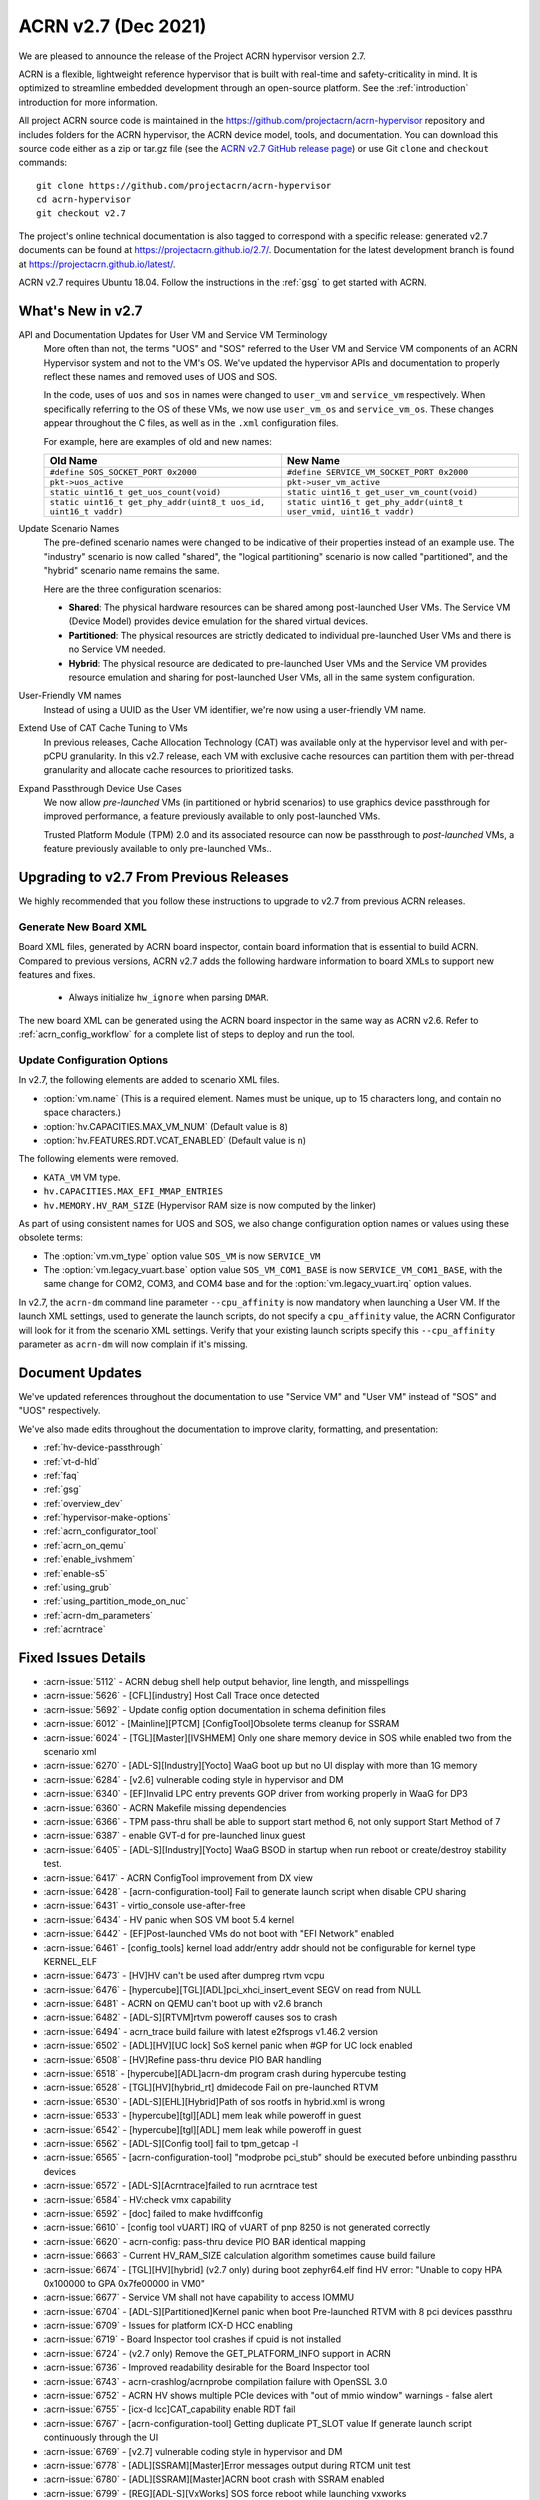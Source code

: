 .. _release_notes_2.7:

ACRN v2.7 (Dec 2021)
####################

We are pleased to announce the release of the Project ACRN hypervisor
version 2.7.

ACRN is a flexible, lightweight reference hypervisor that is built with
real-time and safety-criticality in mind. It is optimized to streamline
embedded development through an open-source platform. See the
:ref:`introduction` introduction for more information.

All project ACRN source code is maintained in the
https://github.com/projectacrn/acrn-hypervisor repository and includes
folders for the ACRN hypervisor, the ACRN device model, tools, and
documentation. You can download this source code either as a zip or
tar.gz file (see the `ACRN v2.7 GitHub release page
<https://github.com/projectacrn/acrn-hypervisor/releases/tag/v2.7>`_) or
use Git ``clone`` and ``checkout`` commands::

   git clone https://github.com/projectacrn/acrn-hypervisor
   cd acrn-hypervisor
   git checkout v2.7

The project's online technical documentation is also tagged to
correspond with a specific release: generated v2.7 documents can be
found at https://projectacrn.github.io/2.7/.  Documentation for the
latest development branch is found at https://projectacrn.github.io/latest/.

ACRN v2.7 requires Ubuntu 18.04.  Follow the instructions in the
:ref:`gsg` to get started with ACRN.


What's New in v2.7
******************

API and Documentation Updates for User VM and Service VM Terminology
   More often than not, the terms "UOS" and "SOS" referred to the User VM and
   Service VM components of an ACRN Hypervisor system and not to the VM's OS.
   We've updated the hypervisor APIs and documentation to properly reflect these
   names and removed uses of UOS and SOS.

   In the code, uses of ``uos`` and ``sos`` in names were changed to ``user_vm``
   and ``service_vm`` respectively.  When specifically referring to the OS of
   these VMs, we now use ``user_vm_os`` and ``service_vm_os``. These changes
   appear throughout the C files, as well as in the ``.xml`` configuration
   files.

   For example, here are examples of old and new names:

   .. list-table::
      :widths: 1 1
      :header-rows: 1

      * - Old Name
        - New Name

      * - ``#define SOS_SOCKET_PORT 0x2000``
        - ``#define SERVICE_VM_SOCKET_PORT 0x2000``

      * - ``pkt->uos_active``
        - ``pkt->user_vm_active``

      * - ``static uint16_t get_uos_count(void)``
        - ``static uint16_t get_user_vm_count(void)``

      * - ``static uint16_t get_phy_addr(uint8_t uos_id, uint16_t vaddr)``
        - ``static uint16_t get_phy_addr(uint8_t user_vmid, uint16_t vaddr)``

Update Scenario Names
   The pre-defined scenario names were changed to be indicative of their
   properties instead of an example use.  The "industry" scenario is now called
   "shared", the "logical partitioning" scenario is now called "partitioned",
   and the "hybrid" scenario name remains the same.

   Here are the three configuration scenarios:

   * **Shared**: The physical hardware resources can be shared among
     post-launched User VMs. The Service VM (Device Model) provides device
     emulation for the shared virtual devices.
   * **Partitioned**: The physical resources are strictly dedicated to
     individual pre-launched User VMs and there is no Service VM needed.
   * **Hybrid**: The physical resource are dedicated to pre-launched User
     VMs and the Service VM provides resource emulation and sharing for
     post-launched User VMs, all in the same system configuration.

User-Friendly VM names
   Instead of using a UUID as the User VM identifier, we're now using a
   user-friendly VM name.

Extend Use of CAT Cache Tuning to VMs
   In previous releases, Cache Allocation Technology (CAT) was available only
   at the hypervisor level and with per-pCPU granularity.  In this v2.7 release,
   each VM with exclusive cache resources can partition them with
   per-thread granularity and allocate cache resources to prioritized tasks.

Expand Passthrough Device Use Cases
   We now allow *pre-launched* VMs (in partitioned or hybrid scenarios) to use
   graphics device passthrough for improved performance, a feature previously
   available to only post-launched VMs.

   Trusted Platform Module (TPM) 2.0 and its associated resource can now be
   passthrough to *post-launched* VMs, a feature previously available to
   only pre-launched VMs..

Upgrading to v2.7 From Previous Releases
****************************************

We highly recommended that you follow these instructions to
upgrade to v2.7 from previous ACRN releases.

Generate New Board XML
======================

Board XML files, generated by ACRN board inspector, contain board information
that is essential to build ACRN. Compared to previous versions, ACRN v2.7 adds
the following hardware information to board XMLs to support new features and
fixes.

  - Always initialize ``hw_ignore`` when parsing ``DMAR``.

The new board XML can be generated using the ACRN board inspector in the same
way as ACRN v2.6. Refer to :ref:`acrn_config_workflow` for a complete list of
steps to deploy and run the tool.

Update Configuration Options
============================

In v2.7, the following elements are added to scenario XML files.

- :option:`vm.name` (This is a required element. Names must be unique, up to 15
  characters long, and contain no space characters.)
- :option:`hv.CAPACITIES.MAX_VM_NUM` (Default value is ``8``)
- :option:`hv.FEATURES.RDT.VCAT_ENABLED` (Default value is ``n``)

The following elements were removed.

- ``KATA_VM`` VM type.
- ``hv.CAPACITIES.MAX_EFI_MMAP_ENTRIES``
- ``hv.MEMORY.HV_RAM_SIZE``  (Hypervisor RAM size is now computed by the linker)

As part of using consistent names for UOS and SOS, we also change configuration
option names or values using these obsolete terms:

- The :option:`vm.vm_type` option value ``SOS_VM`` is now ``SERVICE_VM``
- The :option:`vm.legacy_vuart.base` option value ``SOS_VM_COM1_BASE`` is now
  ``SERVICE_VM_COM1_BASE``, with the same change for COM2, COM3, and COM4 base
  and for the :option:`vm.legacy_vuart.irq` option values.

In v2.7, the ``acrn-dm`` command line parameter ``--cpu_affinity`` is now mandatory
when launching a User VM. If the launch XML settings, used to generate the launch
scripts, do not specify a ``cpu_affinity`` value, the ACRN Configurator will look for
it from the scenario XML settings. Verify that your existing launch scripts
specify this ``--cpu_affinity`` parameter as ``acrn-dm`` will now complain if it's
missing.

Document Updates
****************

We've updated references throughout the documentation to use "Service VM" and
"User VM" instead of "SOS" and "UOS" respectively.

We've also made edits throughout the documentation to improve clarity,
formatting, and presentation:

.. rst-class:: rst-columns2

* :ref:`hv-device-passthrough`
* :ref:`vt-d-hld`
* :ref:`faq`
* :ref:`gsg`
* :ref:`overview_dev`
* :ref:`hypervisor-make-options`
* :ref:`acrn_configurator_tool`
* :ref:`acrn_on_qemu`
* :ref:`enable_ivshmem`
* :ref:`enable-s5`
* :ref:`using_grub`
* :ref:`using_partition_mode_on_nuc`
* :ref:`acrn-dm_parameters`
* :ref:`acrntrace`

Fixed Issues Details
********************

.. comment example item
   - :acrn-issue:`5626` - [CFL][industry] Host Call Trace once detected

- :acrn-issue:`5112` - ACRN debug shell help output behavior, line length, and misspellings
- :acrn-issue:`5626` - [CFL][industry] Host Call Trace once detected
- :acrn-issue:`5692` - Update config option documentation in schema definition files
- :acrn-issue:`6012` - [Mainline][PTCM] [ConfigTool]Obsolete terms cleanup for SSRAM
- :acrn-issue:`6024` - [TGL][Master][IVSHMEM] Only one share memory device in SOS while enabled two from the scenario xml
- :acrn-issue:`6270` - [ADL-S][Industry][Yocto] WaaG boot up but no UI display with more than 1G memory
- :acrn-issue:`6284` - [v2.6] vulnerable coding style in hypervisor and DM
- :acrn-issue:`6340` - [EF]Invalid LPC entry prevents GOP driver from working properly in WaaG for DP3
- :acrn-issue:`6360` - ACRN Makefile missing dependencies
- :acrn-issue:`6366` - TPM pass-thru shall be able to support start method 6, not only support Start Method of 7
- :acrn-issue:`6387` - enable GVT-d for pre-launched linux guest
- :acrn-issue:`6405` - [ADL-S][Industry][Yocto] WaaG BSOD in startup when run reboot or create/destroy stability test.
- :acrn-issue:`6417` - ACRN ConfigTool improvement from DX view
- :acrn-issue:`6428` - [acrn-configuration-tool] Fail to generate launch script when disable CPU sharing
- :acrn-issue:`6431` - virtio_console use-after-free
- :acrn-issue:`6434` - HV panic when SOS VM boot 5.4 kernel
- :acrn-issue:`6442` - [EF]Post-launched VMs do not boot with "EFI Network" enabled
- :acrn-issue:`6461` - [config_tools] kernel load addr/entry addr should not be configurable for kernel type KERNEL_ELF
- :acrn-issue:`6473` - [HV]HV can't be used after dumpreg rtvm vcpu
- :acrn-issue:`6476` - [hypercube][TGL][ADL]pci_xhci_insert_event SEGV on read from NULL
- :acrn-issue:`6481` - ACRN on QEMU can't boot up with v2.6 branch
- :acrn-issue:`6482` - [ADL-S][RTVM]rtvm poweroff causes sos to crash
- :acrn-issue:`6494` - acrn_trace build failure with latest e2fsprogs v1.46.2 version
- :acrn-issue:`6502` - [ADL][HV][UC lock] SoS kernel panic when #GP for UC lock enabled
- :acrn-issue:`6508` - [HV]Refine pass-thru device PIO BAR handling
- :acrn-issue:`6518` - [hypercube][ADL]acrn-dm program crash during hypercube testing
- :acrn-issue:`6528` - [TGL][HV][hybrid_rt] dmidecode Fail on pre-launched RTVM
- :acrn-issue:`6530` - [ADL-S][EHL][Hybrid]Path of sos rootfs in hybrid.xml is wrong
- :acrn-issue:`6533` - [hypercube][tgl][ADL] mem leak while poweroff in guest
- :acrn-issue:`6542` - [hypercube][tgl][ADL] mem leak while poweroff in guest
- :acrn-issue:`6562` - [ADL-S][Config tool] fail to tpm_getcap -l
- :acrn-issue:`6565` - [acrn-configuration-tool] "modprobe pci_stub" should be executed before unbinding passthru devices
- :acrn-issue:`6572` - [ADL-S][Acrntrace]failed to run acrntrace test
- :acrn-issue:`6584` - HV:check vmx capability
- :acrn-issue:`6592` - [doc] failed to make hvdiffconfig
- :acrn-issue:`6610` - [config tool vUART] IRQ of vUART of pnp 8250 is not generated correctly
- :acrn-issue:`6620` - acrn-config: pass-thru device PIO BAR identical mapping
- :acrn-issue:`6663` - Current HV_RAM_SIZE calculation algorithm sometimes cause build failure
- :acrn-issue:`6674` - [TGL][HV][hybrid] (v2.7 only) during boot zephyr64.elf find HV error: "Unable to copy HPA 0x100000 to GPA 0x7fe00000 in VM0"
- :acrn-issue:`6677` - Service VM shall not have capability to access IOMMU
- :acrn-issue:`6704` - [ADL-S][Partitioned]Kernel panic when boot Pre-launched RTVM with 8 pci devices passthru
- :acrn-issue:`6709` - Issues for platform ICX-D HCC enabling
- :acrn-issue:`6719` - Board Inspector tool crashes if cpuid is not installed
- :acrn-issue:`6724` - (v2.7 only) Remove the GET_PLATFORM_INFO support in ACRN
- :acrn-issue:`6736` - Improved readability desirable for the Board Inspector tool
- :acrn-issue:`6743` - acrn-crashlog/acrnprobe compilation failure with OpenSSL 3.0
- :acrn-issue:`6752` - ACRN HV shows multiple PCIe devices with "out of mmio window" warnings - false alert
- :acrn-issue:`6755` - [icx-d lcc]CAT_capability enable RDT fail
- :acrn-issue:`6767` - [acrn-configuration-tool] Getting duplicate PT_SLOT value If generate launch script continuously through the UI
- :acrn-issue:`6769` - [v2.7] vulnerable coding style in hypervisor and DM
- :acrn-issue:`6778` - [ADL][SSRAM][Master]Error messages output during RTCM unit test
- :acrn-issue:`6780` - [ADL][SSRAM][Master]ACRN boot crash with SSRAM enabled
- :acrn-issue:`6799` - [REG][ADL-S][VxWorks] SOS force reboot while launching vxworks
- :acrn-issue:`6834` - [Acrn-hypervisor][Debug release]Failed to build hypervisor with hv_debug_release enable
- :acrn-issue:`6848` - [ADL][RTVM]ACPI error while launching rtvm
- :acrn-issue:`6851` - [DM] segfault on virtio_console_control_tx()
- :acrn-issue:`6877` - [DM][ASAN] UAF in mevent_handle()
- :acrn-issue:`6885` - adl-s-shared sos can't get in
- :acrn-issue:`6888` - [ADL-S]Yaag reboots too slowly
- :acrn-issue:`6899` - [ADL-S][shared] Core type error when launch RTVM use atom core.
- :acrn-issue:`6907` - [ADL-S][ICX-D][shared][Regression]Multi RT launch failed with V2.7_RC3 build.
- :acrn-issue:`6908` - [ADL-S][Multi_RT]Shutdown one RT and others will hang when launch multi RT.
- :acrn-issue:`6919` - [hypercube][ADL] mem leak while power off in guest (phase-II)
- :acrn-issue:`6931` - [ADL][CPUID] RTVM CPUID 0x2 EBX value is not equal to HV cpuid 0x2 EBX

Known Issues
************

- :acrn-issue:`6631` - [KATA] Kata support is broken in v2.7
- :acrn-issue:`6978` - [TGL] openstack failed with ACRN v2.7
